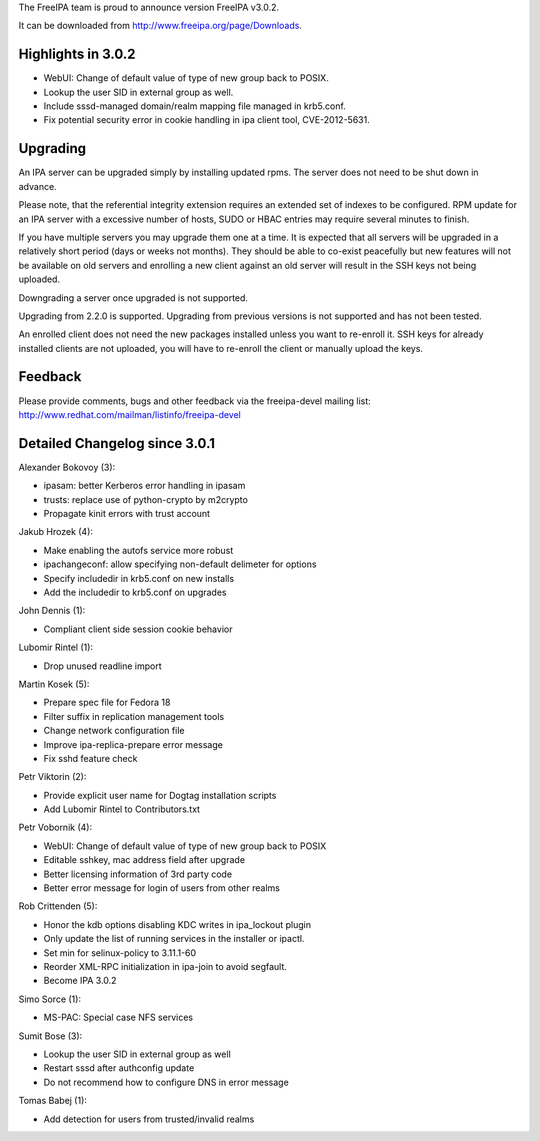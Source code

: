 The FreeIPA team is proud to announce version FreeIPA v3.0.2.

It can be downloaded from http://www.freeipa.org/page/Downloads.



Highlights in 3.0.2
-------------------

-  WebUI: Change of default value of type of new group back to POSIX.
-  Lookup the user SID in external group as well.
-  Include sssd-managed domain/realm mapping file managed in krb5.conf.
-  Fix potential security error in cookie handling in ipa client tool,
   CVE-2012-5631.

Upgrading
---------

An IPA server can be upgraded simply by installing updated rpms. The
server does not need to be shut down in advance.

Please note, that the referential integrity extension requires an
extended set of indexes to be configured. RPM update for an IPA server
with a excessive number of hosts, SUDO or HBAC entries may require
several minutes to finish.

If you have multiple servers you may upgrade them one at a time. It is
expected that all servers will be upgraded in a relatively short period
(days or weeks not months). They should be able to co-exist peacefully
but new features will not be available on old servers and enrolling a
new client against an old server will result in the SSH keys not being
uploaded.

Downgrading a server once upgraded is not supported.

Upgrading from 2.2.0 is supported. Upgrading from previous versions is
not supported and has not been tested.

An enrolled client does not need the new packages installed unless you
want to re-enroll it. SSH keys for already installed clients are not
uploaded, you will have to re-enroll the client or manually upload the
keys.

Feedback
--------

Please provide comments, bugs and other feedback via the freeipa-devel
mailing list: http://www.redhat.com/mailman/listinfo/freeipa-devel



Detailed Changelog since 3.0.1
------------------------------

Alexander Bokovoy (3):

-  ipasam: better Kerberos error handling in ipasam
-  trusts: replace use of python-crypto by m2crypto
-  Propagate kinit errors with trust account

Jakub Hrozek (4):

-  Make enabling the autofs service more robust
-  ipachangeconf: allow specifying non-default delimeter for options
-  Specify includedir in krb5.conf on new installs
-  Add the includedir to krb5.conf on upgrades

John Dennis (1):

-  Compliant client side session cookie behavior

Lubomir Rintel (1):

-  Drop unused readline import

Martin Kosek (5):

-  Prepare spec file for Fedora 18
-  Filter suffix in replication management tools
-  Change network configuration file
-  Improve ipa-replica-prepare error message
-  Fix sshd feature check

Petr Viktorin (2):

-  Provide explicit user name for Dogtag installation scripts
-  Add Lubomir Rintel to Contributors.txt

Petr Vobornik (4):

-  WebUI: Change of default value of type of new group back to POSIX
-  Editable sshkey, mac address field after upgrade
-  Better licensing information of 3rd party code
-  Better error message for login of users from other realms

Rob Crittenden (5):

-  Honor the kdb options disabling KDC writes in ipa_lockout plugin
-  Only update the list of running services in the installer or ipactl.
-  Set min for selinux-policy to 3.11.1-60
-  Reorder XML-RPC initialization in ipa-join to avoid segfault.
-  Become IPA 3.0.2

Simo Sorce (1):

-  MS-PAC: Special case NFS services

Sumit Bose (3):

-  Lookup the user SID in external group as well
-  Restart sssd after authconfig update
-  Do not recommend how to configure DNS in error message

Tomas Babej (1):

-  Add detection for users from trusted/invalid realms
